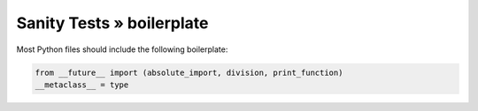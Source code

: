 Sanity Tests » boilerplate
==========================

Most Python files should include the following boilerplate:

.. code-block:: python

    from __future__ import (absolute_import, division, print_function)
    __metaclass__ = type

